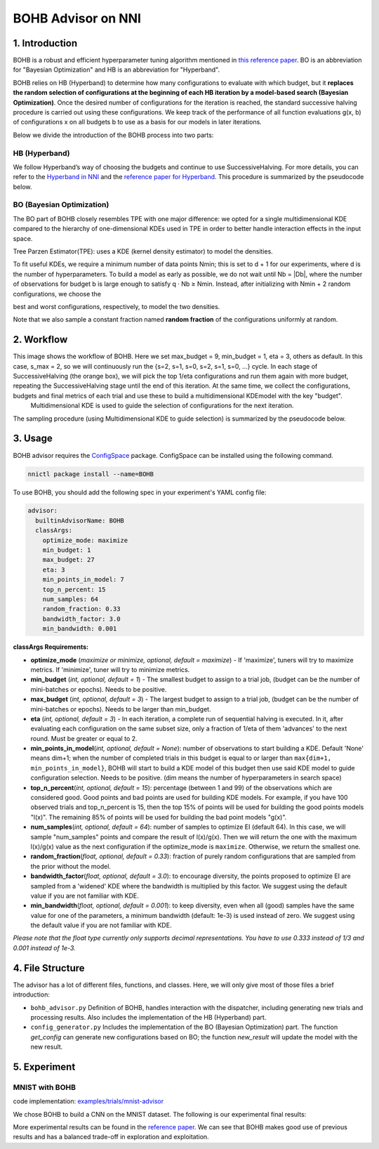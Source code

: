 BOHB Advisor on NNI
===================

1. Introduction
---------------

BOHB is a robust and efficient hyperparameter tuning algorithm mentioned in `this reference paper <https://arxiv.org/abs/1807.01774>`__. BO is an abbreviation for "Bayesian Optimization" and HB is an abbreviation for "Hyperband".

BOHB relies on HB (Hyperband) to determine how many configurations to evaluate with which budget, but it **replaces the random selection of configurations at the beginning of each HB iteration by a model-based search (Bayesian Optimization)**. Once the desired number of configurations for the iteration is reached, the standard successive halving procedure is carried out using these configurations. We keep track of the performance of all function evaluations g(x, b) of configurations x on all budgets b to use as a basis for our models in later iterations.

Below we divide the introduction of the BOHB process into two parts:

HB (Hyperband)
^^^^^^^^^^^^^^

We follow Hyperband’s way of choosing the budgets and continue to use SuccessiveHalving. For more details, you can refer to the `Hyperband in NNI <HyperbandAdvisor>`__ and the `reference paper for Hyperband <https://arxiv.org/abs/1603.06560>`__. This procedure is summarized by the pseudocode below.


.. image:: ../../img/bohb_1.png
   :target: ../../img/bohb_1.png
   :alt: 


BO (Bayesian Optimization)
^^^^^^^^^^^^^^^^^^^^^^^^^^

The BO part of BOHB closely resembles TPE with one major difference: we opted for a single multidimensional KDE compared to the hierarchy of one-dimensional KDEs used in TPE in order to better handle interaction effects in the input space.

Tree Parzen Estimator(TPE): uses a KDE (kernel density estimator) to model the densities.


.. image:: ../../img/bohb_2.png
   :target: ../../img/bohb_2.png
   :alt: 


To fit useful KDEs, we require a minimum number of data points Nmin; this is set to d + 1 for our experiments, where d is the number of hyperparameters. To build a model as early as possible, we do not wait until Nb = \|Db\|, where the number of observations for budget b is large enough to satisfy q · Nb ≥ Nmin. Instead, after initializing with Nmin + 2 random configurations, we choose the


.. image:: ../../img/bohb_3.png
   :target: ../../img/bohb_3.png
   :alt: 


best and worst configurations, respectively, to model the two densities.

Note that we also sample a constant fraction named **random fraction** of the configurations uniformly at random.

2. Workflow
-----------


.. image:: ../../img/bohb_6.jpg
   :target: ../../img/bohb_6.jpg
   :alt: 


This image shows the workflow of BOHB. Here we set max_budget = 9, min_budget = 1, eta = 3, others as default. In this case, s_max = 2, so we will continuously run the {s=2, s=1, s=0, s=2, s=1, s=0, ...} cycle. In each stage of SuccessiveHalving (the orange box), we will pick the top 1/eta configurations and run them again with more budget, repeating the SuccessiveHalving stage until the end of this iteration. At the same time, we collect the configurations, budgets and final metrics of each trial and use these to build a multidimensional KDEmodel with the key "budget".
 Multidimensional KDE is used to guide the selection of configurations for the next iteration.

The sampling procedure (using Multidimensional KDE to guide selection) is summarized by the pseudocode below.


.. image:: ../../img/bohb_4.png
   :target: ../../img/bohb_4.png
   :alt: 


3. Usage
--------

BOHB advisor requires the `ConfigSpace <https://github.com/automl/ConfigSpace>`__ package. ConfigSpace can be installed using the following command.

.. code-block:: bash

   nnictl package install --name=BOHB

To use BOHB, you should add the following spec in your experiment's YAML config file:

.. code-block:: yaml

   advisor:
     builtinAdvisorName: BOHB
     classArgs:
       optimize_mode: maximize
       min_budget: 1
       max_budget: 27
       eta: 3
       min_points_in_model: 7
       top_n_percent: 15
       num_samples: 64
       random_fraction: 0.33
       bandwidth_factor: 3.0
       min_bandwidth: 0.001

**classArgs Requirements:**


* **optimize_mode** (*maximize or minimize, optional, default = maximize*\ ) - If 'maximize', tuners will try to maximize metrics. If 'minimize', tuner will try to minimize metrics.
* **min_budget** (*int, optional, default = 1*\ ) - The smallest budget to assign to a trial job, (budget can be the number of mini-batches or epochs). Needs to be positive.
* **max_budget** (*int, optional, default = 3*\ ) - The largest budget to assign to a trial job, (budget can be the number of mini-batches or epochs). Needs to be larger than min_budget.
* **eta** (*int, optional, default = 3*\ ) - In each iteration, a complete run of sequential halving is executed. In it, after evaluating each configuration on the same subset size, only a fraction of 1/eta of them 'advances' to the next round. Must be greater or equal to 2.
* **min_points_in_model**\ (*int, optional, default = None*\ ): number of observations to start building a KDE. Default 'None' means dim+1; when the number of completed trials in this budget is equal to or larger than ``max{dim+1, min_points_in_model}``\ , BOHB will start to build a KDE model of this budget then use said KDE model to guide configuration selection. Needs to be positive. (dim means the number of hyperparameters in search space)
* **top_n_percent**\ (*int, optional, default = 15*\ ): percentage (between 1 and 99) of the observations which are considered good. Good points and bad points are used for building KDE models. For example, if you have 100 observed trials and top_n_percent is 15, then the top 15% of points will be used for building the good points models "l(x)". The remaining 85% of points will be used for building the bad point models "g(x)".
* **num_samples**\ (*int, optional, default = 64*\ ): number of samples to optimize EI (default 64). In this case, we will sample "num_samples" points and compare the result of l(x)/g(x). Then we will return the one with the maximum l(x)/g(x) value as the next configuration if the optimize_mode is ``maximize``. Otherwise, we return the smallest one.
* **random_fraction**\ (*float, optional, default = 0.33*\ ): fraction of purely random configurations that are sampled from the prior without the model.
* **bandwidth_factor**\ (*float, optional, default = 3.0*\ ): to encourage diversity, the points proposed to optimize EI are sampled from a 'widened' KDE where the bandwidth is multiplied by this factor. We suggest using the default value if you are not familiar with KDE.
* **min_bandwidth**\ (*float, optional, default = 0.001*\ ): to keep diversity, even when all (good) samples have the same value for one of the parameters, a minimum bandwidth (default: 1e-3) is used instead of zero. We suggest using the default value if you are not familiar with KDE.

*Please note that the float type currently only supports decimal representations. You have to use 0.333 instead of 1/3 and 0.001 instead of 1e-3.*

4. File Structure
-----------------

The advisor has a lot of different files, functions, and classes. Here, we will only give most of those files a brief introduction:


* ``bohb_advisor.py`` Definition of BOHB, handles interaction with the dispatcher, including generating new trials and processing results. Also includes the implementation of the HB (Hyperband) part.
* ``config_generator.py`` Includes the implementation of the BO (Bayesian Optimization) part. The function *get_config* can generate new configurations based on BO; the function *new_result* will update the model with the new result.

5. Experiment
-------------

MNIST with BOHB
^^^^^^^^^^^^^^^

code implementation: `examples/trials/mnist-advisor <https://github.com/Microsoft/nni/tree/v1.9/examples/trials/>`__

We chose BOHB to build a CNN on the MNIST dataset. The following is our experimental final results:


.. image:: ../../img/bohb_5.png
   :target: ../../img/bohb_5.png
   :alt: 


More experimental results can be found in the `reference paper <https://arxiv.org/abs/1807.01774>`__. We can see that BOHB makes good use of previous results and has a balanced trade-off in exploration and exploitation.
